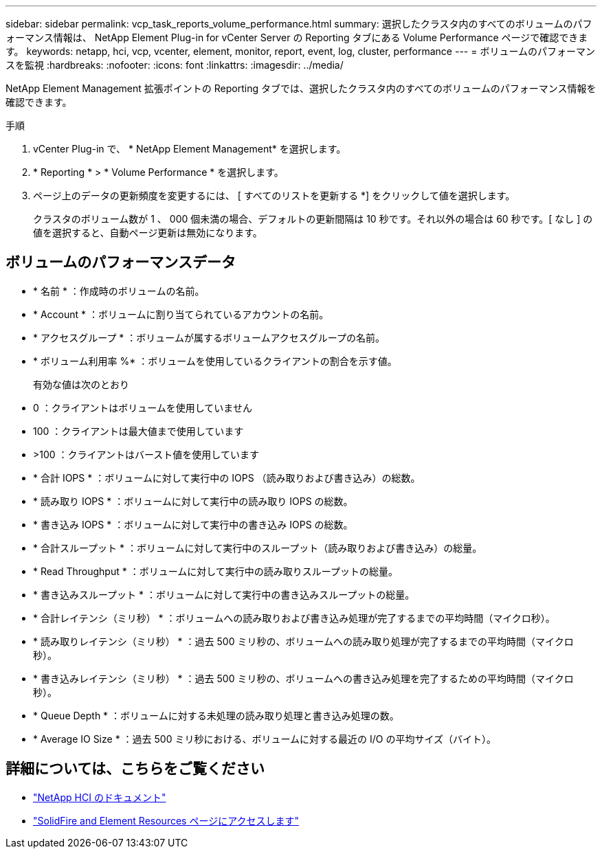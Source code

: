 ---
sidebar: sidebar 
permalink: vcp_task_reports_volume_performance.html 
summary: 選択したクラスタ内のすべてのボリュームのパフォーマンス情報は、 NetApp Element Plug-in for vCenter Server の Reporting タブにある Volume Performance ページで確認できます。 
keywords: netapp, hci, vcp, vcenter, element, monitor, report, event, log, cluster, performance 
---
= ボリュームのパフォーマンスを監視
:hardbreaks:
:nofooter: 
:icons: font
:linkattrs: 
:imagesdir: ../media/


[role="lead"]
NetApp Element Management 拡張ポイントの Reporting タブでは、選択したクラスタ内のすべてのボリュームのパフォーマンス情報を確認できます。

.手順
. vCenter Plug-in で、 * NetApp Element Management* を選択します。
. * Reporting * > * Volume Performance * を選択します。
. ページ上のデータの更新頻度を変更するには、 [ すべてのリストを更新する *] をクリックして値を選択します。
+
クラスタのボリューム数が 1 、 000 個未満の場合、デフォルトの更新間隔は 10 秒です。それ以外の場合は 60 秒です。[ なし ] の値を選択すると、自動ページ更新は無効になります。





== ボリュームのパフォーマンスデータ

* * 名前 * ：作成時のボリュームの名前。
* * Account * ：ボリュームに割り当てられているアカウントの名前。
* * アクセスグループ * ：ボリュームが属するボリュームアクセスグループの名前。
* * ボリューム利用率 %* ：ボリュームを使用しているクライアントの割合を示す値。
+
有効な値は次のとおり

* 0 ：クライアントはボリュームを使用していません
* 100 ：クライアントは最大値まで使用しています
* >100 ：クライアントはバースト値を使用しています
* * 合計 IOPS * ：ボリュームに対して実行中の IOPS （読み取りおよび書き込み）の総数。
* * 読み取り IOPS * ：ボリュームに対して実行中の読み取り IOPS の総数。
* * 書き込み IOPS * ：ボリュームに対して実行中の書き込み IOPS の総数。
* * 合計スループット * ：ボリュームに対して実行中のスループット（読み取りおよび書き込み）の総量。
* * Read Throughput * ：ボリュームに対して実行中の読み取りスループットの総量。
* * 書き込みスループット * ：ボリュームに対して実行中の書き込みスループットの総量。
* * 合計レイテンシ（ミリ秒） * ：ボリュームへの読み取りおよび書き込み処理が完了するまでの平均時間（マイクロ秒）。
* * 読み取りレイテンシ（ミリ秒） * ：過去 500 ミリ秒の、ボリュームへの読み取り処理が完了するまでの平均時間（マイクロ秒）。
* * 書き込みレイテンシ（ミリ秒） * ：過去 500 ミリ秒の、ボリュームへの書き込み処理を完了するための平均時間（マイクロ秒）。
* * Queue Depth * ：ボリュームに対する未処理の読み取り処理と書き込み処理の数。
* * Average IO Size * ：過去 500 ミリ秒における、ボリュームに対する最近の I/O の平均サイズ（バイト）。


[discrete]
== 詳細については、こちらをご覧ください

* https://docs.netapp.com/us-en/hci/index.html["NetApp HCI のドキュメント"^]
* https://www.netapp.com/data-storage/solidfire/documentation["SolidFire and Element Resources ページにアクセスします"^]

